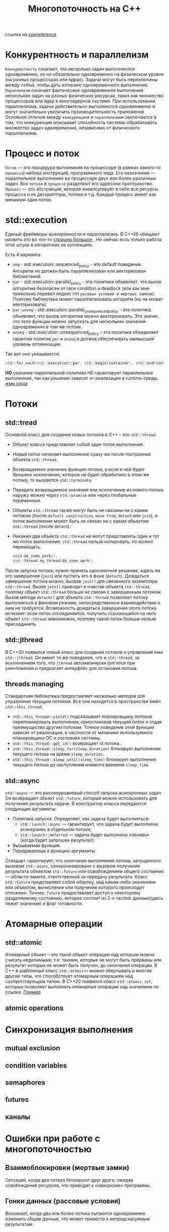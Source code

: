 #+title: Многопоточность на С++

ссылка на [[https://en.cppreference.com/w/cpp/thread][cppreference]]

* Конкурентность и параллелизм
=Конкурентность= означает, что несколько задач выполняются одновременно, но не обязательно одновременно на физическом уровне (на разных процессорах или ядрах). Задачи могут быть переключены между собой, чтобы дать иллюзию одновременного выполнения.
=Параллелизм= означает фактическое одновременное выполнение нескольких задач на разных физических ресурсах, таких как множество процессоров или ядер в многоядерной системе. При использовании параллелизма, задачи действительно выполняются одновременно и могут значительно увеличить производительность приложения.
Основное отличие между =конкуренцией= и =параллелизмом= заключается в том, что конкуренция описывает способность системы обрабатывать множество задач одновременно, независимо от физического параллелизма.

* Процесс и поток
=Поток= — это процедура выполнения на процессоре (в рамках какого-то =процесса=) набора инструкций, программного кода. Его назначение — параллельное выполнение на процессоре двух или более различных задач. Все =потоки= в =процессе= разделяют его адресное пространство.
=Процесс= — это абстракция, которая инкапсулирует в себе все ресурсы процесса и их дескрипторы, потоки и т.д. Каждый процесс имеет как минимум один поток.

* std::execution
Единый фреймворк асинхронности и параллелизма.
В С++26 обещают развить это во что-то [[https://en.cppreference.com/w/cpp/execution][страшно большое]] . Но сейчас есть только работа этой штуки в алгоритмах на коллекциях.

Есть 4 варианта:
 + =seq= - std::execution::sequenced_policy - это default поведение. Алгоритм не должен быть параллелизован или векторизован библиотекой.
 + =par= - std::execution::parallel_policy - эта политика объявляет, что вызов алгоритма безопасен от race condition и deadlock (или как мне прикольно перевёл яндекс гпт =расовых условий и мёртвых замков=). Поэтому библиотека может параллелизовать алгоритм (но не может векторизовать).
 + =par_unseq= - std::execution::parallel_unsequenced_policy - эта политика объявляет, что вызов алгоритма можно векторизовать. Это значит, что тело функции можно запускать для нескольких значений одновременно в том же потоке.
 + =unseq= - std::execution::unsequenced_policy - эта политика объединяет гарантии политик =par= и =unseq= и должна обеспечивать наивысший уровень оптимизации.

Так вот оно указывается:
#+begin_src cpp
std::for_each(std::execution::par, std::begin(container), std::end(container), [](){...});
#+end_src

*НО* указание параллельной политики НЕ гарантирует параллельное выполнение, так как решение зависит от реализации и runtime-среды.
[[./exec_pol/main.cpp][жми сюда]]

* Потоки
** std::tread
Основной класс для создания новых потоков в C++ – это =std::thread=.
+ Объект класса представляет собой один поток выполнения.
+ Новый поток начинает выполнение сразу же после построения объекта =std::thread=.
+ Возвращаемое значение функции потока, а если в ней будет брошено исключение, которое не будет обработано в этом же потоке, то вызовется =std::terminate=.
+ Передать возвращаемое значение или исключение из нового потока наружу можно через =std::promise= или через глобальные переменные.
+ Объекты =std::thread= также могут быть не связаны ни с каким потоком (после =default construction=, =move from=, =detach= или =join=), и поток выполнения может быть не связан ни с каким объектом =std::thread= (после =detach=).
+ Никакие два объекта =std::thread= не могут представлять один и тот же поток выполнения; =std::thread= нельзя копировать, но можно перемещать.

 #+begin_src cpp
void do_some_work();
std::thread my_thread(do_some_work);
 #+end_src

После запуска потока, нужно принять однозначное решение, ждать ли его завершения (=join=) или пустить его в фоне (=detach=).
Дождаться завершения потока можно, вызвав =join()= для связанного экземпляра =std::thread=. Вызов =join()= приводит к очистке объекта =std::thread=, поэтому объект =std::thread= больше не связан с завершенным потоком.
Вызов метода =detach()= для объекта =std::thread= позволяет потоку выполняться в фоновом режиме, непосредственное взаимодействие с ним не требуется. Возможность дождаться завершения этого потока исчезает: если поток отсоединяется, получить ссылающийся на него объект =std::thread= невозможно, поэтому такой поток больше нельзя присоединить.

** std::jthread
В С++20 появился новый класс для создания потоков и управления ими =std::jthread=.
Он имеет то же поведение, что и =std::thread=, за исключением того, что =jthread= автоматически join'ится при уничтожении и предлагает интерфейс для остановки потока.

** threads managing
Стандартная библиотека предоставляет несколько методов для управления текущим потоком. Все они находятся в пространстве имён =std::this_thread=:
+ =std::this_thread::yield()= подсказывает планировщику потоков перепланировать выполнение, приостановив текущий поток и отдав преимущество другим потокам. Точное поведение этой функции зависит от реализации, в частности от механики используемого планировщика ОС и состояния системы.
+ =std::this_thread::get_id()= возвращает id потока..
+ =std::this_thread::sleep_for(sleep_duration)= блокирует выполнение текущего потока на время =sleep_duration=.
+ =std::this_thread::sleep_until(sleep_time)= блокирует выполнение текущего потока до наступления момента времени =sleep_time=.

** std::async
=std::async= — это высокоуровневый способ запуска асинхронных задач. Он возвращает объект =std::future=, который можно использовать для получения результата задачи.
В конструктор класса передаются следующие аргументы:
+ Политика запуска. Определяет, как задача будет выполняться:
  - =std::launch::async= — гарантирует, что задача будет выполнена асинхронно в отдельном потоке;
  - =std::launch::deferred= — задача будет выполнена «лениво» (когда будет запрошен результат).
+ Вызываемая функция.
+ Передаваемые в функцию аргументы.

Стандарт гарантирует, что окончание выполнения потока, запущенного вызовом =std::async=, синхронизировано с вызовом получения результата объектом =std::future= или освобождением общего состояния — области памяти, ответственной за передачу результата.
Класс =std::future= представляет собой обертку, над каким-либо значением или объектом, вычисление или получение которого происходит отложено. Точнее, =future= предоставляет доступ к некоторому разделяемому состоянию, которое состоит из 2-х частей: данные(здесь лежит значение) и флаг готовности.


* Атомарные операции
** std::atomic
Атомарный объект – это такой объект операции над которым можно считать неделимыми, т.е. такими, которые не могут быть прерваны или результат которых не может быть получен, до окончания операции. В C++ в шаблонный класс =std::atomic<>= можно обертывать и многие другие типы, что способствует атомарным операциям над соответствующим типом.
В С++20 появился класс =std::atomic_ref=, которые позволяет выполнять отомарные операции над значением по ссылке.
[[./atomic/main.cpp][Пример]]

** atomic operations

* Синхронизация выполнения
** mutual exclusion
** condition variables
** semaphores
** futures
** каналы

* Ошибки при работе с многопоточностью
** Взаимоблокировки (мертвые замки)
Ситуация, когда два потока блокируют друг друга, ожидая освобождения ресурсов, что приводит к «заморозке» программы.

** Гонки данных (рассовые условия)
Возникает, когда два или более потока пытаются одновременно изменить общие данные, что может привести к непредсказуемым результатам.

** Тупик
Возникает, когда два или более потока пытаются завладеть двумя или более ресурсами, проявляющаяся бесконечным взаимным ожиданием.

** Ожидание на блокировках (Thread starvation)
Основное время потока проводится не в исполнении полезной работы, а в ожидании блокированного другим потоком ресурса.
